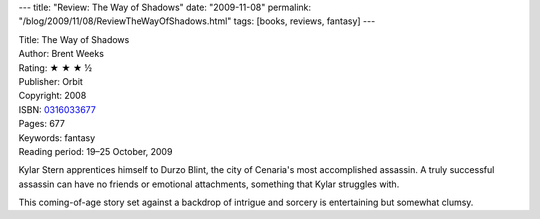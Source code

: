 ---
title: "Review: The Way of Shadows"
date: "2009-11-08"
permalink: "/blog/2009/11/08/ReviewTheWayOfShadows.html"
tags: [books, reviews, fantasy]
---



.. image:: https://images-na.ssl-images-amazon.com/images/P/0316033677.01.MZZZZZZZ.jpg
    :alt: The Way of Shadows
    :target: http://www.elliottbaybook.com/product/info.jsp?isbn=0316033677
    :class: right-float

| Title: The Way of Shadows
| Author: Brent Weeks
| Rating: ★ ★ ★ ½
| Publisher: Orbit
| Copyright: 2008
| ISBN: `0316033677 <http://www.elliottbaybook.com/product/info.jsp?isbn=0316033677>`_
| Pages: 677
| Keywords: fantasy
| Reading period: 19–25 October, 2009

Kylar Stern apprentices himself to Durzo Blint,
the city of Cenaria's most accomplished assassin.
A truly successful assassin can have no friends or emotional attachments,
something that Kylar struggles with.

This coming-of-age story set against a backdrop of intrigue and sorcery
is entertaining but somewhat clumsy.

.. _permalink:
    /blog/2009/11/08/ReviewTheWayOfShadows.html
